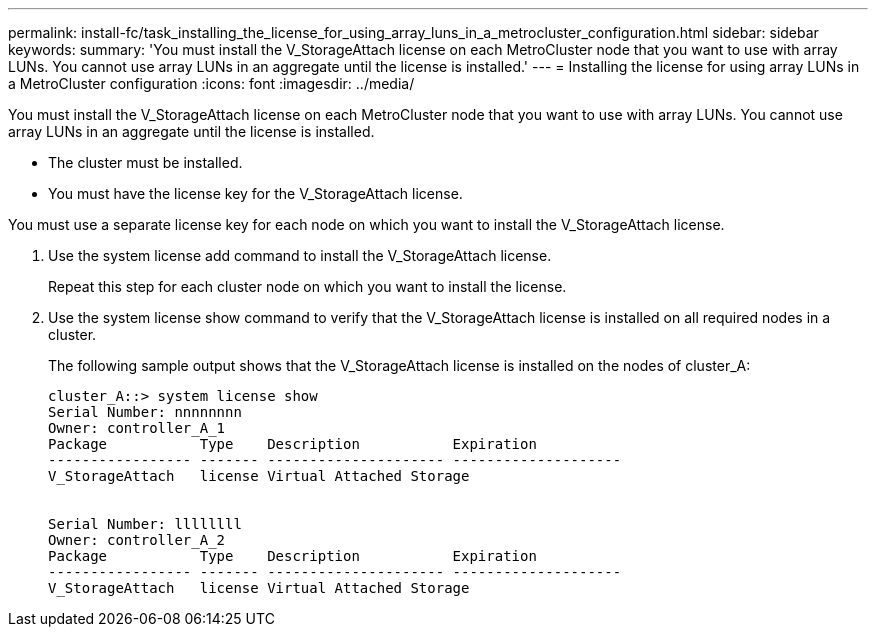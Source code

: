 ---
permalink: install-fc/task_installing_the_license_for_using_array_luns_in_a_metrocluster_configuration.html
sidebar: sidebar
keywords: 
summary: 'You must install the V_StorageAttach license on each MetroCluster node that you want to use with array LUNs. You cannot use array LUNs in an aggregate until the license is installed.'
---
= Installing the license for using array LUNs in a MetroCluster configuration
:icons: font
:imagesdir: ../media/

[.lead]
You must install the V_StorageAttach license on each MetroCluster node that you want to use with array LUNs. You cannot use array LUNs in an aggregate until the license is installed.

* The cluster must be installed.
* You must have the license key for the V_StorageAttach license.

You must use a separate license key for each node on which you want to install the V_StorageAttach license.

. Use the system license add command to install the V_StorageAttach license.
+
Repeat this step for each cluster node on which you want to install the license.

. Use the system license show command to verify that the V_StorageAttach license is installed on all required nodes in a cluster.
+
The following sample output shows that the V_StorageAttach license is installed on the nodes of cluster_A:
+
----

cluster_A::> system license show
Serial Number: nnnnnnnn
Owner: controller_A_1
Package           Type    Description           Expiration
----------------- ------- --------------------- --------------------
V_StorageAttach   license Virtual Attached Storage


Serial Number: llllllll
Owner: controller_A_2
Package           Type    Description           Expiration
----------------- ------- --------------------- --------------------
V_StorageAttach   license Virtual Attached Storage
----
